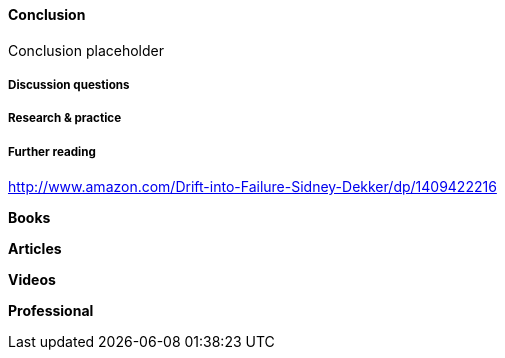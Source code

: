 ==== Conclusion

Conclusion placeholder

===== Discussion questions

===== Research & practice

===== Further reading

http://www.amazon.com/Drift-into-Failure-Sidney-Dekker/dp/1409422216

*Books*

*Articles*

*Videos*

*Professional*

